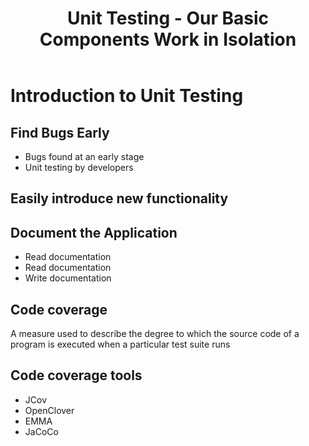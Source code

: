 #+title: Unit Testing - Our Basic Components Work in Isolation

* Introduction to Unit Testing

** Find Bugs Early

- Bugs found at an early stage
- Unit testing by developers

** Easily introduce new functionality

** Document the Application

- Read documentation
- Read documentation
- Write documentation

** Code coverage

A measure used to describe the degree to which the source code of a
program is executed when a particular test suite runs

** Code coverage tools

- JCov
- OpenClover
- EMMA
- JaCoCo
